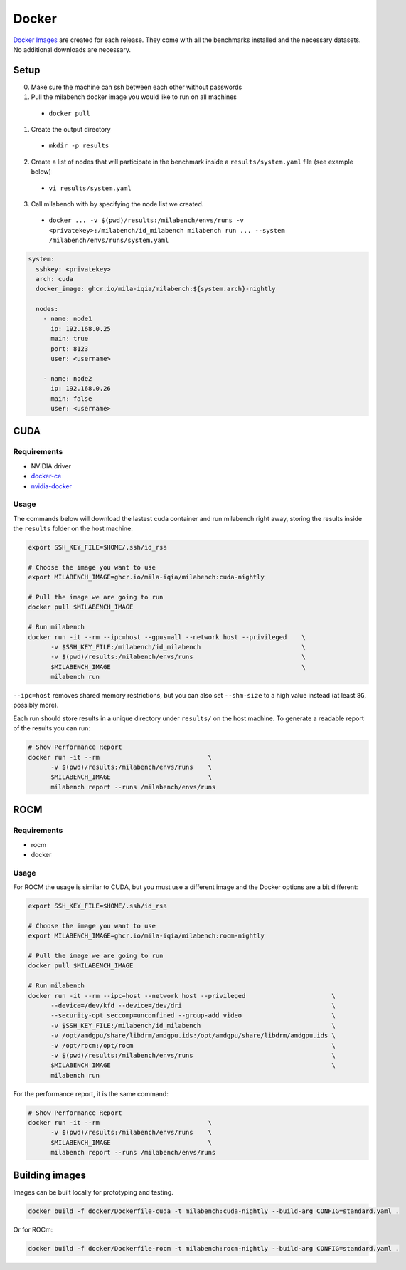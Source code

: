Docker
======

`Docker Images <https://github.com/mila-iqia/milabench/pkgs/container/milabench>`_ are created for each release. They come with all the benchmarks installed and the necessary datasets. No additional downloads are necessary.


Setup
------

0. Make sure the machine can ssh between each other without passwords
1. Pull the milabench docker image you would like to run on all machines
  - ``docker pull``
1. Create the output directory
  - ``mkdir -p results``
2. Create a list of nodes that will participate in the benchmark inside a ``results/system.yaml`` file (see example below)
  - ``vi results/system.yaml``
3. Call milabench with by specifying the node list we created.
  - ``docker ... -v $(pwd)/results:/milabench/envs/runs -v <privatekey>:/milabench/id_milabench milabench run ... --system /milabench/envs/runs/system.yaml``


.. code-block:: yaml

   system:
     sshkey: <privatekey>
     arch: cuda
     docker_image: ghcr.io/mila-iqia/milabench:${system.arch}-nightly

     nodes:
       - name: node1
         ip: 192.168.0.25
         main: true
         port: 8123
         user: <username>

       - name: node2
         ip: 192.168.0.26
         main: false
         user: <username>

CUDA
----

Requirements
^^^^^^^^^^^^

* NVIDIA driver
* `docker-ce <https://docs.docker.com/engine/install/ubuntu/#install-using-the-repository>`_
* `nvidia-docker <https://docs.nvidia.com/datacenter/cloud-native/container-toolkit/install-guide.html#docker>`_


Usage
^^^^^

The commands below will download the lastest cuda container and run milabench right away,
storing the results inside the ``results`` folder on the host machine:

.. code-block:: bash

   export SSH_KEY_FILE=$HOME/.ssh/id_rsa

   # Choose the image you want to use
   export MILABENCH_IMAGE=ghcr.io/mila-iqia/milabench:cuda-nightly

   # Pull the image we are going to run
   docker pull $MILABENCH_IMAGE

   # Run milabench
   docker run -it --rm --ipc=host --gpus=all --network host --privileged    \
         -v $SSH_KEY_FILE:/milabench/id_milabench                           \
         -v $(pwd)/results:/milabench/envs/runs                             \
         $MILABENCH_IMAGE                                                   \
         milabench run

``--ipc=host`` removes shared memory restrictions, but you can also set ``--shm-size`` to a high value instead (at least ``8G``, possibly more).

Each run should store results in a unique directory under ``results/`` on the host machine. To generate a readable report of the results you can run:

.. code-block:: bash

   # Show Performance Report
   docker run -it --rm                             \
         -v $(pwd)/results:/milabench/envs/runs    \
         $MILABENCH_IMAGE                          \
         milabench report --runs /milabench/envs/runs


ROCM
----

Requirements
^^^^^^^^^^^^

* rocm
* docker

Usage
^^^^^

For ROCM the usage is similar to CUDA, but you must use a different image and the Docker options are a bit different:

.. code-block:: bash

   export SSH_KEY_FILE=$HOME/.ssh/id_rsa

   # Choose the image you want to use
   export MILABENCH_IMAGE=ghcr.io/mila-iqia/milabench:rocm-nightly

   # Pull the image we are going to run
   docker pull $MILABENCH_IMAGE

   # Run milabench
   docker run -it --rm --ipc=host --network host --privileged                       \
         --device=/dev/kfd --device=/dev/dri                                        \
         --security-opt seccomp=unconfined --group-add video                        \
         -v $SSH_KEY_FILE:/milabench/id_milabench                                   \
         -v /opt/amdgpu/share/libdrm/amdgpu.ids:/opt/amdgpu/share/libdrm/amdgpu.ids \
         -v /opt/rocm:/opt/rocm                                                     \
         -v $(pwd)/results:/milabench/envs/runs                                     \
         $MILABENCH_IMAGE                                                           \
         milabench run

For the performance report, it is the same command:

.. code-block:: bash

   # Show Performance Report
   docker run -it --rm                             \
         -v $(pwd)/results:/milabench/envs/runs    \
         $MILABENCH_IMAGE                          \
         milabench report --runs /milabench/envs/runs


Building images
---------------

Images can be built locally for prototyping and testing.

.. code-block::

   docker build -f docker/Dockerfile-cuda -t milabench:cuda-nightly --build-arg CONFIG=standard.yaml .

Or for ROCm:

.. code-block::

   docker build -f docker/Dockerfile-rocm -t milabench:rocm-nightly --build-arg CONFIG=standard.yaml .
